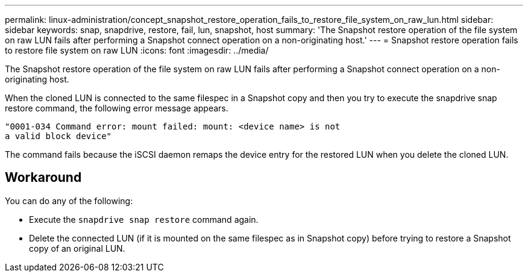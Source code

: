 ---
permalink: linux-administration/concept_snapshot_restore_operation_fails_to_restore_file_system_on_raw_lun.html
sidebar: sidebar
keywords: snap, snapdrive, restore, fail, lun, snapshot, host
summary: 'The Snapshot restore operation of the file system on raw LUN fails after performing a Snapshot connect operation on a non-originating host.'
---
= Snapshot restore operation fails to restore file system on raw LUN
:icons: font
:imagesdir: ../media/

[.lead]
The Snapshot restore operation of the file system on raw LUN fails after performing a Snapshot connect operation on a non-originating host.

When the cloned LUN is connected to the same filespec in a Snapshot copy and then you try to execute the snapdrive snap restore command, the following error message appears.

----
"0001-034 Command error: mount failed: mount: <device name> is not
a valid block device"
----

The command fails because the iSCSI daemon remaps the device entry for the restored LUN when you delete the cloned LUN.

== Workaround

You can do any of the following:

* Execute the `snapdrive snap restore` command again.
* Delete the connected LUN (if it is mounted on the same filespec as in Snapshot copy) before trying to restore a Snapshot copy of an original LUN.
